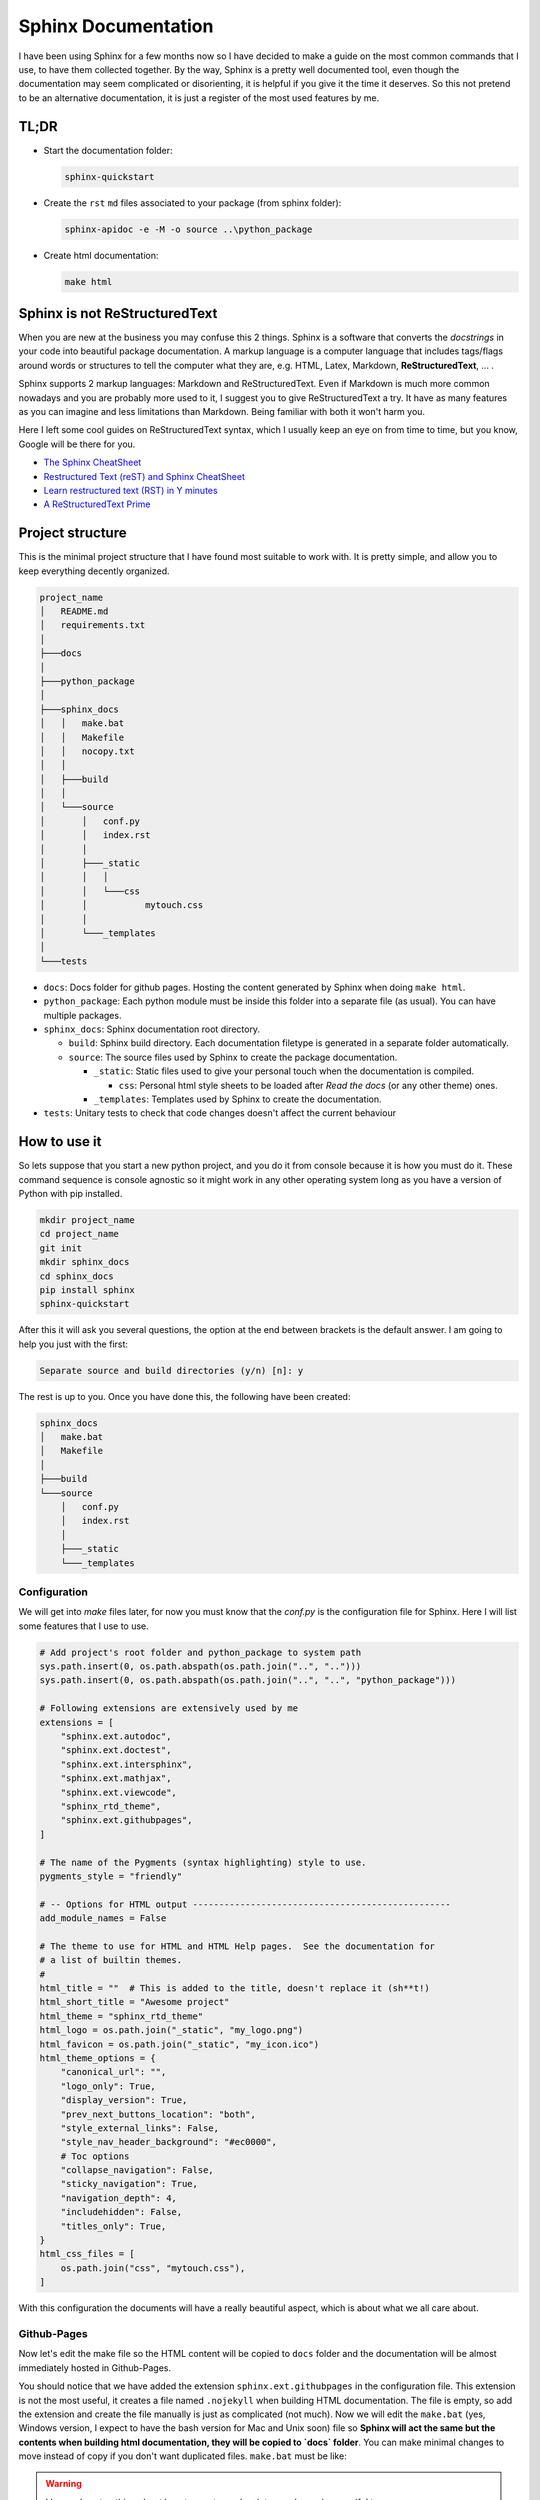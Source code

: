 Sphinx Documentation
====================

I have been using Sphinx for a few months now so I have decided to make a
guide on the most common commands that I use, to have them collected together.
By the way, Sphinx is a pretty well documented tool, even though the
documentation may seem complicated or disorienting, it is helpful if you give
it the time it deserves. So this not pretend to be an alternative
documentation, it is just a register of the most used features by me.

TL;DR
-----

* Start the documentation folder:

  .. code-block:: bash

     sphinx-quickstart

* Create the ``rst`` ``md`` files associated to your package (from sphinx folder):

  .. code-block:: bash

     sphinx-apidoc -e -M -o source ..\python_package

* Create html documentation:

  .. code-block:: bash

    make html


Sphinx is not ReStructuredText
------------------------------

When you are new at the business you may confuse this 2 things. Sphinx is a
software that converts the *docstrings* in your code into beautiful package
documentation. A markup language is a computer language that includes tags/flags
around words or structures to tell the computer what they are, e.g. HTML, Latex,
Markdown, **ReStructuredText**, ... .

Sphinx supports 2 markup languages: Markdown and ReStructuredText. Even if
Markdown is much more common nowadays and you are probably more used to it, I
suggest you to give ReStructuredText a try. It have as many features as you can
imagine and less limitations than Markdown. Being familiar with both it won't
harm you.

Here I left some cool guides on ReStructuredText syntax, which I usually keep
an eye on from time to time, but you know, Google will be there for you.

* `The Sphinx CheatSheet <https://thomas-cokelaer.info/tutorials/sphinx/rest_syntax.html>`_
* `Restructured Text (reST) and Sphinx CheatSheet <http://openalea.gforge.inria.fr/doc/openalea/doc/_build/html/source/sphinx/rest_syntax.html>`_
* `Learn restructured text (RST) in Y minutes <https://learnxinyminutes.com/docs/rst/>`_
* `A ReStructuredText Prime <https://docutils.sourceforge.io/docs/user/rst/quickstart.html>`_

Project structure
-----------------

This is the minimal project structure that I have found most suitable to work
with. It is pretty simple, and allow you to keep everything decently organized.


.. code-block:: text

   project_name
   │   README.md
   │   requirements.txt
   │
   ├───docs
   │
   ├───python_package
   │
   ├───sphinx_docs
   │   │   make.bat
   │   │   Makefile
   │   │   nocopy.txt
   │   │
   │   ├───build
   │   │
   │   └───source
   │       │   conf.py
   │       │   index.rst
   │       │
   │       ├───_static
   │       │   │
   │       │   └───css
   │       │           mytouch.css
   │       │
   │       └───_templates
   │
   └───tests


- ``docs``: Docs folder for github pages. Hosting the content generated by Sphinx
  when doing ``make html``.
- ``python_package``: Each python module must be inside this folder into a
  separate file (as usual). You can have multiple packages.
- ``sphinx_docs``: Sphinx documentation root directory.

  - ``build``: Sphinx build directory. Each documentation filetype is generated
    in a separate folder automatically.
  - ``source``: The source files used by Sphinx to create the package
    documentation.

    - ``_static``: Static files used to give your personal touch when the
      documentation is compiled.

      - ``css``: Personal html style sheets to be loaded after *Read the docs*
        (or any other theme) ones.

    - ``_templates``: Templates used by Sphinx to create the documentation.

- ``tests``: Unitary tests to check that code changes doesn't affect the current
  behaviour


How to use it
-------------

So lets suppose that you start a new python project, and you do it from console
because it is how you must do it. These command sequence is console agnostic so
it might work in any other operating system long as you have a version of
Python with pip installed.


.. code-block:: bash

   mkdir project_name
   cd project_name
   git init
   mkdir sphinx_docs
   cd sphinx_docs
   pip install sphinx
   sphinx-quickstart

After this it will ask you several questions, the option at the end between
brackets is the default answer. I am going to help you just with the first:


.. code-block:: text

   Separate source and build directories (y/n) [n]: y

The rest is up to you. Once you have done this, the following have been created:

.. code-block:: text

   sphinx_docs
   │   make.bat
   │   Makefile
   │
   ├───build
   └───source
       │   conf.py
       │   index.rst
       │
       ├───_static
       └───_templates


Configuration
*************

We will get into `make` files later, for now you must know that the `conf.py` is
the configuration file for Sphinx. Here I will list some features that I use to
use.

.. code-block:: python

   # Add project's root folder and python_package to system path
   sys.path.insert(0, os.path.abspath(os.path.join("..", "..")))
   sys.path.insert(0, os.path.abspath(os.path.join("..", "..", "python_package")))

   # Following extensions are extensively used by me
   extensions = [
       "sphinx.ext.autodoc",
       "sphinx.ext.doctest",
       "sphinx.ext.intersphinx",
       "sphinx.ext.mathjax",
       "sphinx.ext.viewcode",
       "sphinx_rtd_theme",
       "sphinx.ext.githubpages",
   ]

   # The name of the Pygments (syntax highlighting) style to use.
   pygments_style = "friendly"

   # -- Options for HTML output -------------------------------------------------
   add_module_names = False

   # The theme to use for HTML and HTML Help pages.  See the documentation for
   # a list of builtin themes.
   #
   html_title = ""  # This is added to the title, doesn't replace it (sh**t!)
   html_short_title = "Awesome project"
   html_theme = "sphinx_rtd_theme"
   html_logo = os.path.join("_static", "my_logo.png")
   html_favicon = os.path.join("_static", "my_icon.ico")
   html_theme_options = {
       "canonical_url": "",
       "logo_only": True,
       "display_version": True,
       "prev_next_buttons_location": "both",
       "style_external_links": False,
       "style_nav_header_background": "#ec0000",
       # Toc options
       "collapse_navigation": False,
       "sticky_navigation": True,
       "navigation_depth": 4,
       "includehidden": False,
       "titles_only": True,
   }
   html_css_files = [
       os.path.join("css", "mytouch.css"),
   ]

With this configuration the documents will have a really beautiful aspect,
which is about what we all care about.

Github-Pages
************

Now let's edit the make file so the HTML content will be copied to ``docs``
folder and the documentation will be almost immediately hosted in Github-Pages.

You should notice that we have added the extension ``sphinx.ext.githubpages`` in
the configuration file. This extension is not the most useful, it creates a
file named ``.nojekyll`` when building HTML documentation. The file is empty, so
add the extension and create the file manually is just as complicated (not
much). Now we will edit the ``make.bat`` (yes, Windows version, I expect to have
the bash version for Mac and Unix soon) file so **Sphinx will act the same
but the contents when building html documentation, they will be copied to
`docs` folder**. You can make minimal changes to move instead of copy if you
don't want duplicated files. ``make.bat`` must be like:

.. warning::
    I know almost nothing about how to create `cmd` scripts, so please, be
    merciful to me


.. code-block:: bat

   @echo off

   pushd %~dp0

   REM Command file for Sphinx documentation

   if "%SPHINXBUILD%" == "" (
   	set SPHINXBUILD=sphinx-build
   )
   set SOURCEDIR=source
   set BUILDDIR=build

   if "%1" == "" goto help

   %SPHINXBUILD% >NUL 2>NUL
   if errorlevel 9009 (
   	echo.
   	echo.The 'sphinx-build' command was not found. Make sure you have Sphinx
   	echo.installed, then set the SPHINXBUILD environment variable to point
   	echo.to the full path of the 'sphinx-build' executable. Alternatively you
   	echo.may add the Sphinx directory to PATH.
   	echo.
   	echo.If you don't have Sphinx installed, grab it from
   	echo.http://sphinx-doc.org/
   	exit /b 1
   )

   %SPHINXBUILD% -M %1 %SOURCEDIR% %BUILDDIR% %SPHINXOPTS% %O%
   if "%1" == "html" goto copyfiles
   goto end


   :help
   %SPHINXBUILD% -M help %SOURCEDIR% %BUILDDIR% %SPHINXOPTS% %O%


   :copyfiles
   :: This only works for: root/whatevername/make.bat -> root/docs
   for %%a in (%~dp0) do set SPHINXDIR=%%~dpa
   for %%a in (%SPHINXDIR:~0,-1%) do set ROOTDIR=%%~dpa
   xcopy /S /Q /Y %BUILDDIR%\%1 %ROOTDIR%\docs /EXCLUDE:nocopy.txt


   :end
   popd


In `Github <https://github.com/santibreo>`_ you must do what is shown in the
picture, to tell it where is the webpage to be hosted in Github-Pages. You
will find it in the **_Settings_** of your repository.


.. image:: ../_static/img/gh-pages.PNG
   :width: 70%
   :alt: Github-Pages



In the image the URL, the branch and the folder that must be selected are
highlighted, even if it was pretty straight.


Documenting
***********

Now everything is setup, you should just begin writing cool *docstrings* in
your python functions, classes and methods. Then ensure that you are located at
``sphinx_docs`` and run the following commands:


.. code-block:: python

   sphinx-apidoc -e -M -o source ..\python_package
   make html

First one creates the ``.rst`` files associated to each module in your package.
The second converts them in html files with the given theme an options.

We are not civil servants
-------------------------

We did not write the documentation to seem as boring as possible, nor with the
intention that no one, not even our loved ones, would dare to look at it, **the
contrary**. So you must dedicate time to think about what your are writing and
what is the best way to make it understandable. I can't teach you how to make
you more stylish and attractive at writing, that's up to you. But I can teach
you how to organize your documentation a bit better, and maybe later give you
some style tips, they are not miracles, but could help you get rid of that
mascot look from the Olympics in de 70s.

Use separate pages
******************

Sometimes, if you are working hard at your job, the documentation of your
classes may start to become too long. But you probably want to keep all your
classes in the same python module because you think that is the way it makes
sense to organize your code. You can tell Sphinx to use a different page for
each one of your classes, just need to follow me a bit longer:

* The Sphinx function used for this commitment is ``:autosummary:``. It is mostly
  prepared to reach our goal, but as usual, some configuration is needed. Lets
  suppose that you have a ``module.rst`` file that looks like this:


.. code-block:: rst

   python_package.module_name module
   =================================

   .. automodule:: python_package.module_name
       :show-inheritance:

   .. currentmodule:: python_package.module_name

   .. autosummary::
       :toctree: toctree_name_also_used_as_folder_where_files_will_be_stored

       class1
       class2
       class3

Doing this, when you automatically create your source that will be rendered
later into html, each class listed under ``autosummary`` will have its own file,
making your documentation much more readable. Of course I highly recommend to
read the `Sphinx extension documentation <https://www.sphinx-doc.org/en/master/usage/extensions/autosummary.html>`_,
I think that should be mandatory. As you might be guessing, the extension need
to be append to our configuration and a few parameters that will make our
documentation a bit better.


.. code-block:: python

   # Add any Sphinx extension module names here, as strings. They can be
   # extensions coming with Sphinx (named 'sphinx.ext.*') or your custom
   # ones.
   extensions = [
       "sphinx_rtd_theme",
       "sphinx.ext.autodoc",
       "sphinx.ext.autosummary",
       "sphinx.ext.doctest",
       "sphinx.ext.intersphinx",
       "sphinx.ext.mathjax",
       "sphinx.ext.viewcode",
       "sphinx.ext.githubpages",
       "sphinx.ext.graphviz",
       "sphinx.ext.inheritance_diagram",
   ]

   # Separate each class into a different document
   autosummary_generate = True
   autosummary_imported_members = True

   autoclass_content = "class"  # Template used by Sphinx
   autodoc_default_options = {
       "inherited_members": True,
       "undoc-members": True,
       "exclude-members": "__init__",
       "member-order": "groupwise",
   }

   graphviz_output_format = "svg"


.. warning::
   As you can see I have added many other extensions related to diagrams, I am
   making UML diagrams using `Graphviz <https://graphviz.org/>`_ and its ``dot``
   extended language. I am still learning but I have found it lovely.  The
   download is not available to bank employees (at least it wasn't when I was
   writing these lines) but if you walk among the olive trees after sunset you
   can find people willing to pass you the portable, or at least that's what
   I've been told... .  That's why I am not going to talk deeper about it."

Some of the configurations that you are seeing is just useful for me, and how I
write code (I document classes out of ``__init__`` method, if you are here I
suppose that you know the difference between a class and an instance). If you
want to see your instance attributes documented, you need to include ``__init__``
in the documentation.

To create your ``.rst`` files in the folder you can keep using the ``sphinx-apidoc``
command that I teach you above because we are using the recent
``autosummary_generate`` config value, telling Sphinx to refresh these files when
creating the html.


Being more cool
***************

That's all. If you have reached this point you have your documentation ready
and hosted in Github Pages. From now on I will just collect some tips to make
the documentation look better.

First of all I always add a `css` file that makes the standard *ReadTheDocs*
theme a bit more beautiful.


.. code-block:: css

   p {
       text-align: justify;
   }

   dt {
       width: 100%;
   }

   .viewcode-link {
       margin-top: 4px;
       float: right;
   }

   .wy-menu-vertical li.toctree-l1.current>a,
   .wy-menu-vertical li.toctree-l2.current>a,
   .wy-menu-vertical li.toctree-l2.current li.toctree-l3.current>a {
       background: #fcfcfc;
   }

   .wy-menu-vertical li.toctree-l2.current li.toctree-l3>a {
       background-color: #cccccc54;
   }

   .wy-menu-vertical li.toctree-l2.current li.toctree-l3>a:hover {
       background-color: #e3e3e3;
   }

   .toctree-wrapper.compound {
       display: none;
   }

Next you should be thinking about the class template, that removes ``__dunder__``
methods and makes the documentation cleaner, by the way it is a Jinja template,
but I have struggled to find the variables of each class to which you have
access. You must locate this in the templates location defined in ``conf.py``


.. code-block:: django

   {{ fullname | escape | underline }}

   .. currentmodule:: {{ module }}

   .. autoclass:: {{ objname }}

   {% block attributes %}
   {% if attributes %}
   .. rubric:: {{ _('Attributes') }}

   .. autosummary::

   {%- for item in attributes %}
       ~{{ name }}.{{ item }}
   {%- endfor %}
   {% endif %}
   {% endblock %}

   {% block methods %}
   {% if methods %}

   {%- for item in methods %}
   {% if not item.startswith('__') %}
   .. automethod:: {{ name }}.{{ item }}
   {% endif %}
   {%- endfor %}

   {% endif %}
   {% endblock %}

Finally I use to edit minimal theme options, and use my own favicon, to make it
look more personal.


.. code-block:: python

   html_title = ""
   html_short_title = "Python Package docs"
   html_theme = "sphinx_rtd_theme"
   html_logo = os.path.join("_static", "my_logo.png")
   html_favicon = os.path.join("_static", "my_little_logo.ico")
   html_theme_options = {
       "canonical_url": "",
       "logo_only": True,
       "display_version": True,
       "prev_next_buttons_location": "both",
       "style_external_links": False,
       "style_nav_header_background": "#ec0000",
       # Toc options
       "collapse_navigation": False,
       "sticky_navigation": True,
       "navigation_depth": 4,
       "includehidden": False,
       "titles_only": True,
   }

   # Add any paths that contain custom static files (such as style sheets) here,
   # relative to this directory. They are copied after the builtin static files,
   # so a file named "default.css" will overwrite the builtin "default.css".
   html_static_path = ["_static"]
   html_css_files = [
       os.path.join("css", "mytouch.css"),
   ]


Afterword
---------

I expect you to have enjoyed this travel!.  Probably I would change some of the
things said here in the near future, so don't forget to come back soon, and if
you want and have time you can send me some feedback.
